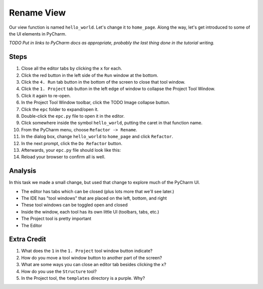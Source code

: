 ===========
Rename View
===========

Our view function is named ``hello_world``. Let's change it to ``home_page``.
Along the way, let's get introduced to some of the UI elements in PyCharm.

*TODO Put in links to PyCharm docs as appropriate, probably the last thing
done in the tutorial writing.*

Steps
=====

#. Close all the editor tabs by clicking the ``x`` for each.

#. Click the red button in the left side of the ``Run`` window at the bottom.

#. Click the ``4. Run`` tab button in the bottom of the screen to close that
   tool window.

#. Click the ``1. Project`` tab button in the left edge of window to collapse
   the Project Tool Window.

#. Click it again to re-open.

#. In the Project Tool Window toolbar, click the TODO Image collapse button.

#. Click the ``epc`` folder to expand/open it.

#. Double-click the ``epc.py`` file to open it in the editor.

#. Click somewhere inside the symbol ``hello_world``, putting the caret in that
   function name.

#. From the PyCharm menu, choose ``Refactor -> Rename``.

#. In the dialog box, change ``hello_world`` to ``home_page`` and click
   ``Refactor``.

#. In the next prompt, click the ``Do Refactor`` button.

#. Afterwards, your ``epc.py`` file should look like this:

   .. literalinclude:: epc.py
    :language: py
    :emphasize-lines: 6-8


#. Reload your browser to confirm all is well.

Analysis
========

In this task we made a small change, but used that change to explore
much of the PyCharm UI.

- The editor has tabs which can be closed (plus lots more that we'll see
  later.)

- The IDE has "tool windows" that are placed on the left, bottom, and right

- These tool windows can be toggled open and closed

- Inside the window, each tool has its own little UI (toolbars, tabs, etc.)

- The Project tool is pretty important

- The Editor

Extra Credit
============

#. What does the ``1`` in the ``1. Project`` tool window button indicate?

#. How do you move a tool window button to another part of the screen?

#. What are some ways you can close an editor tab besides clicking the
   ``x``?

#. How do you use the ``Structure`` tool?

#. In the Project tool, the ``templates`` directory is a purple. Why?


